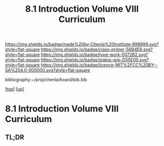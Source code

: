 #   -*- mode: org; fill-column: 60 -*-

#+TITLE: 8.1 Introduction Volume VIII Curriculum
#+STARTUP: showall
#+TOC: headlines 4
#+PROPERTY: filename

[[https://img.shields.io/badge/made%20by-Chenla%20Institute-999999.svg?style=flat-square]] 
[[https://img.shields.io/badge/class-primer-56B4E9.svg?style=flat-square]]
[[https://img.shields.io/badge/type-work-0072B2.svg?style=flat-square]]
[[https://img.shields.io/badge/status-wip-D55E00.svg?style=flat-square]]
[[https://img.shields.io/badge/licence-MIT%2FCC%20BY--SA%204.0-000000.svg?style=flat-square]]

bibliography:~/proj/chenla/hoard/bib.bib

[[[../../index.org][top]]] [[[./index.org][up]]]

* 8.1 Introduction Volume VIII Curriculum
:PROPERTIES:
:CUSTOM_ID:
:Name:     /home/deerpig/proj/chenla/warp/08/intro.org
:Created:  2018-04-24T11:06@Prek Leap (11.642600N-104.919210W)
:ID:       69d19e03-c646-4813-b123-712e3572ab76
:VER:      577814843.463742983
:GEO:      48P-491193-1287029-15
:BXID:     proj:YTR3-6048
:Class:    primer
:Type:     work
:Status:   wip
:Licence:  MIT/CC BY-SA 4.0
:END:

** TL;DR


